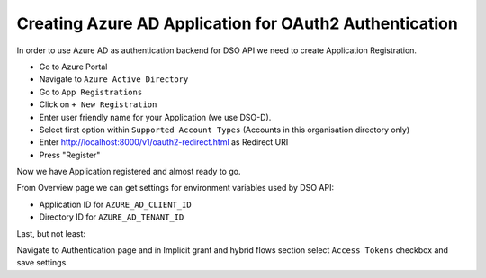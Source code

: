 Creating Azure AD Application for OAuth2 Authentication
=======================================================

In order to use Azure AD as authentication backend for DSO API
we need to create Application Registration.


* Go to Azure Portal
* Navigate to ``Azure Active Directory``
* Go to ``App Registrations``
* Click on ``+ New Registration``
* Enter user friendly name for your Application (we use DSO-D).
* Select first option within ``Supported Account Types`` (Accounts in this organisation directory only)
* Enter http://localhost:8000/v1/oauth2-redirect.html as Redirect URI
* Press "Register"

Now we have Application registered and almost ready to go.

From Overview page we can get settings for environment variables used by DSO API:

* Application ID for ``AZURE_AD_CLIENT_ID``
* Directory ID for ``AZURE_AD_TENANT_ID``

Last, but not least:

Navigate to Authentication page and in Implicit grant and hybrid flows section select ``Access Tokens`` checkbox and save settings.